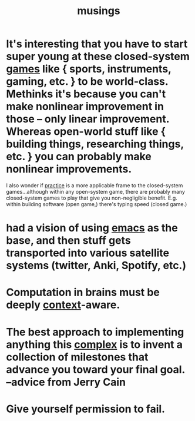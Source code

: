 :PROPERTIES:
:ID:       e2ff4d71-a630-4a8d-94d4-66606f321bd4
:END:
#+title: musings

* It's interesting that you have to start super young at these closed-system [[id:b2ce8ece-5253-4f6d-96ba-a6cd7bf69ab4][games]] like { sports, instruments, gaming, etc. } to be world-class. Methinks it's because you can't make nonlinear improvement in those -- only linear improvement. Whereas open-world stuff like { building things, researching things, etc. } you can probably make nonlinear improvements.
:PROPERTIES:
:ID:       34dcb2ae-efa0-4bcb-ab66-4da485cf311f
:END:
I also wonder if [[id:7fd55afc-19d5-4f5c-918b-b90a2073b0f0][practice]] is a more applicable frame to the closed-system games...although within any open-system game, there are probably many closed-system games to play that give you non-negligible benefit. E.g. within building software (open game,) there's typing speed (closed game.)
* had a vision of using [[id:1999996d-b676-4fc4-894b-caf82f8dd7ff][emacs]] as the base, and then stuff gets transported into various satellite systems (twitter, Anki, Spotify, etc.)
* Computation in brains must be deeply [[id:8d27adad-158b-4fa4-b31b-5f793d0b8341][context]]-aware.
* The best approach to implementing anything this [[id:9648399a-daf3-44a0-8612-a3d84b99d0c1][complex]] is to invent a collection of milestones that advance you toward your final goal. --advice from Jerry Cain
* Give yourself permission to fail.
